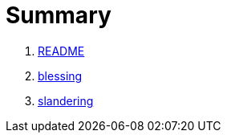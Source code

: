 # Summary

. link:README.adoc[README]
. link:numbers/blessing.adoc[blessing]
. link:numbers/slandering.adoc[slandering]

